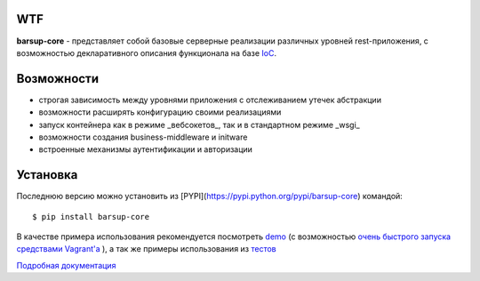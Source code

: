 .. image:: https://travis-ci.org/barsgroup/barsup-core.svg?branch=master
    :target: https://travis-ci.org/barsgroup/barsup-core
    :alt: Tests

.. image:: https://img.shields.io/coveralls/barsgroup/barsup-core.svg?style=flat
    :target: https://coveralls.io/r/barsgroup/barsup-core?branch=master
    :alt: Coverage

.. image:: https://pypip.in/version/barsup-core/badge.svg?style=flat&text=version&0
    :target: https://pypi.python.org/pypi/barsup-core/
    :alt: Latest Version

.. image:: https://pypip.in/py_versions/barsup-core/badge.svg?style=flat
    :target: https://pypi.python.org/pypi/yadic/
    :alt: Supported Python versions

.. image:: https://pypip.in/status/barsup-core/badge.svg?style=flat
    :target: https://pypi.python.org/pypi/yadic/
    :alt: Development Status

.. image:: https://pypip.in/license/barsup-core/badge.svg?style=flat
    :target: https://pypi.python.org/pypi/yadic/
    :alt: License

WTF
---

**barsup-core** - представляет собой базовые серверные реализации различных уровней rest-приложения, с возможностью декларативного описания функционала на базе `IoC <https://bitbucket.org/astynax/yadic>`_.

Возможности
-----------

* строгая зависимость между уровнями приложения с отслеживанием утечек абстракции
* возможности расширять конфигурацию своими реализациями
* запуск контейнера как в режиме _вебсокетов_, так и в стандартном режиме _wsgi_
* возможности создания business-middleware и initware
* встроенные механизмы аутентификации и авторизации

Установка
---------

Последнюю версию можно установить из [PYPI](https://pypi.python.org/pypi/barsup-core) командой::

    $ pip install barsup-core

В качестве примера использования рекомендуется посмотреть `demo <https://bitbucket.org/barsgroup/barsup-demo>`_ (с возможностью `очень быстрого запуска средствами Vagrant'a <https://bitbucket.org/barsgroup/barsup-demo/wiki/vagrant>`_ ), а так же примеры использования из `тестов <https://bitbucket.org/barsgroup/barsup-core/src/1998af93d9a30cbb3416ff356c33fce5657bab43/src/barsup/tests/?at=default>`_

`Подробная документация <https://bitbucket.org/barsgroup/barsup-core/wiki/Home>`_